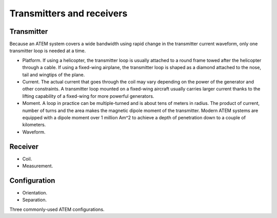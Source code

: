 .. _airborne_tdem_transmitters:

Transmitters and receivers
==========================

Transmitter
-----------
Because an ATEM system covers a wide bandwidth using rapid change in the transmitter current waveform, only one transmitter loop is needed at a time. 

- Platform. If using a helicopter, the transmitter loop is usually attached to a round frame towed after the helicopter through a cable. If using a fixed-wing airplane, the transmitter loop is shaped as a diamond attached to the nose, tail and wingtips of the plane.

- Current. The actual current that goes through the coil may vary depending on the power of the generator and other constraints. A transmitter loop mounted on a fixed-wing aircraft usually carries larger current thanks to the lifting capability of a fixed-wing for more powerful generators.

- Moment. A loop in practice can be multiple-turned and is about tens of meters in radius. The product of current, number of turns and the area makes the magnetic dipole moment of the transmitter. Modern ATEM systems are equipped with a dipole moment over 1 million Am^2 to achieve a depth of penetration down to a couple of kilometers.

- Waveform. 


Receiver
--------

- Coil.

- Measurement.


Configuration
-------------

- Orientation.

- Separation.


Three commonly-used ATEM configurations.







